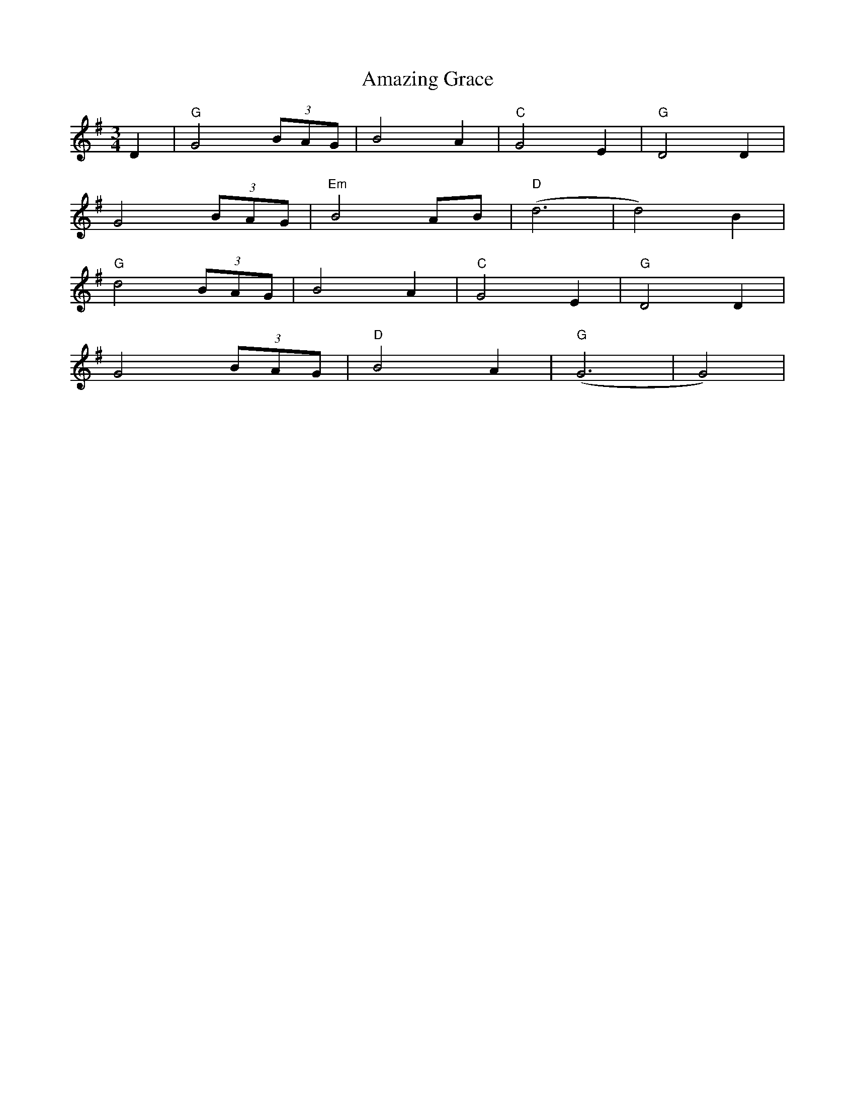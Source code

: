 X: 1076
T: Amazing Grace
R: waltz
M: 3/4
K: Gmajor
D2|"G"G4 (3BAG|B4A2|"C"G4E2|"G"D4D2|
G4 (3BAG|"Em"B4 AB|("D"d6|d4)B2|
"G"d4(3BAG|B4A2|"C"G4E2|"G"D4D2|
G4(3BAG|"D"B4A2|("G"G6|G4)|


